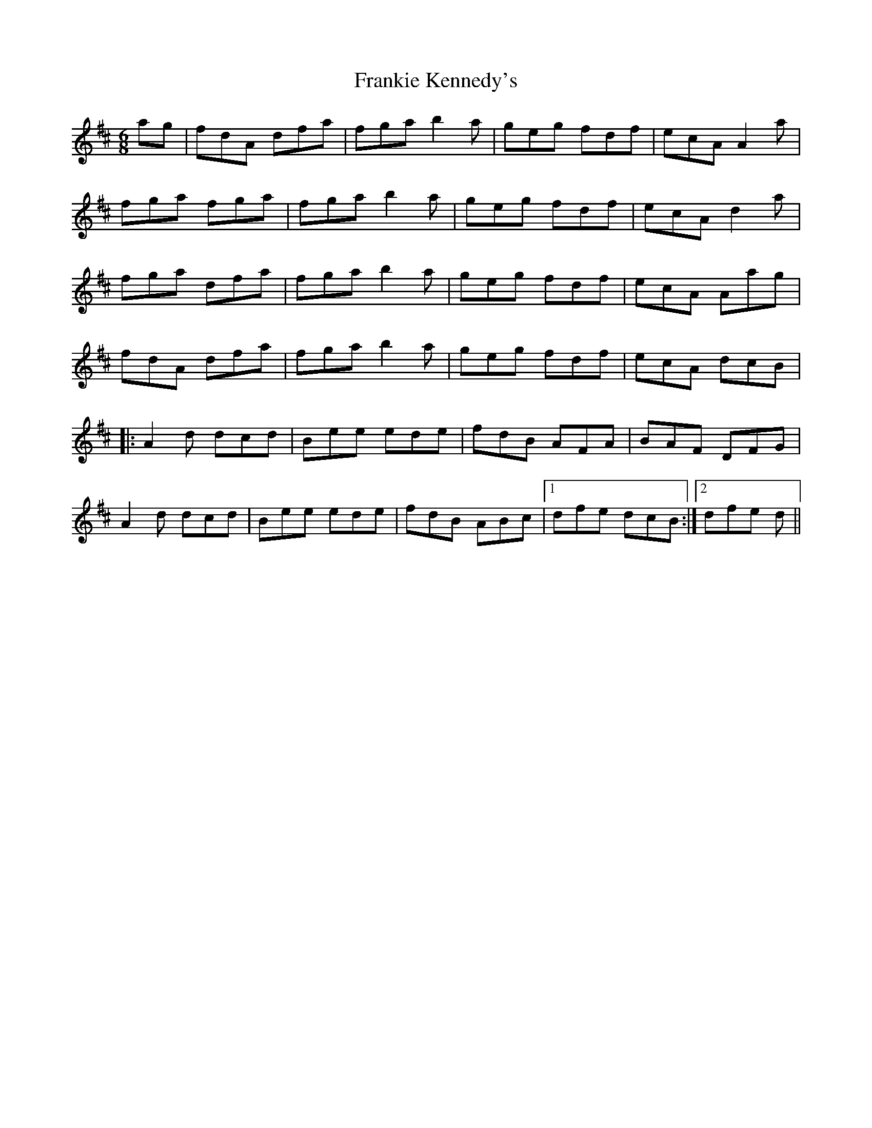 X: 14028
T: Frankie Kennedy's
R: jig
M: 6/8
K: Dmajor
ag|fdA dfa|fga b2a|geg fdf|ecA A2a|
fga fga|fga b2a|geg fdf|ecA d2a|
fga dfa|fga b2a|geg fdf|ecA Aag|
fdA dfa|fga b2a|geg fdf|ecA dcB|
|:A2d dcd|Bee ede|fdB AFA|BAF DFG|
A2d dcd|Bee ede|fdB ABc|1 dfe dcB:|2 dfe d||

